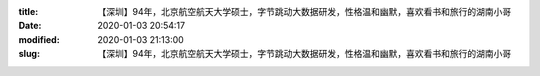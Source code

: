 
:title: 【深圳】94年，北京航空航天大学硕士，字节跳动大数据研发，性格温和幽默，喜欢看书和旅行的湖南小哥
:date: 2020-01-03 20:54:17
:modified: 2020-01-03 21:13:00
:slug: 【深圳】94年，北京航空航天大学硕士，字节跳动大数据研发，性格温和幽默，喜欢看书和旅行的湖南小哥


.. raw:: html
    :file: html/【深圳】94年，北京航空航天大学硕士，字节跳动大数据研发，性格温和幽默，喜欢看书和旅行的湖南小哥.html
